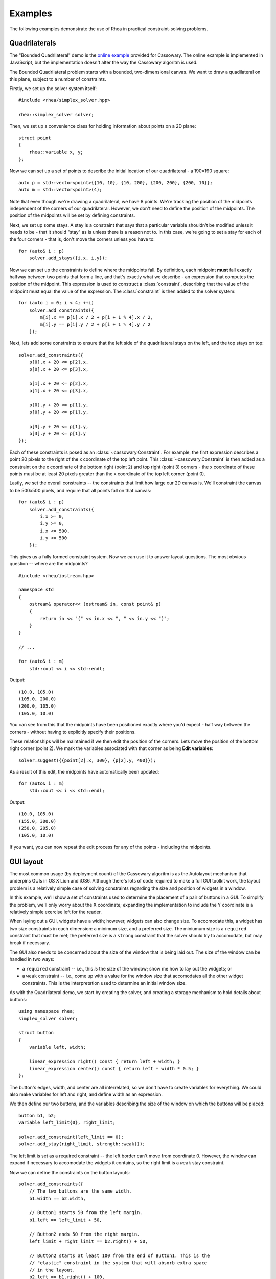 Examples
========

The following examples demonstrate the use of Rhea in practical
constraint-solving problems.

Quadrilaterals
--------------

The "Bounded Quadrilateral" demo is the `online example`_ provided for
Cassowary.  The online example is implemented in JavaScript, but the
implementation doesn't alter the way the Cassowary algoritm is used.

.. _online example: http://www.badros.com/greg/cassowary/js/quaddemo.html

The Bounded Quadrilateral problem starts with a bounded, two-dimensional
canvas. We want to draw a quadilateral on this plane, subject to a number of
constraints.

Firstly, we set up the solver system itself::

    #include <rhea/simplex_solver.hpp>

    rhea::simplex_solver solver;

Then, we set up a convenience class for holding information about points
on a 2D plane::

    struct point
    {
        rhea::variable x, y;
    };


Now we can set up a set of points to describe the initial location of our
quadrilateral - a 190×190 square::

    auto p = std::vector<point>{{10, 10}, {10, 200}, {200, 200}, {200, 10}};
    auto m = std::vector<point>(4);

Note that even though we're drawing a quadrilateral, we have 8 points. We're
tracking the position of the midpoints independent of the corners of our
quadrilateral. However, we don't need to define the position of the midpoints.
The position of the midpoints will be set by defining constraints.

Next, we set up some stays. A stay is a constraint that says that a particular
variable shouldn't be modified unless it needs to be - that it should "stay"
as is unless there is a reason not to. In this case, we're going to set a stay
for each of the four corners - that is, don't move the corners unless you have
to::

    for (auto& i : p)
        solver.add_stays({i.x, i.y});

Now we can set up the constraints to define where the midpoints fall. By
definition, each midpoint **must** fall exactly halfway between two points
that form a line, and that's exactly what we describe - an expression that
computes the position of the midpoint. This expression is used to construct a
:class:`constraint`, describing that the value of the midpoint must
equal the value of the expression. The :class:`constraint` is then
added to the solver system::

    for (auto i = 0; i < 4; ++i)
        solver.add_constraints({
            m[i].x == p[i].x / 2 + p[i + 1 % 4].x / 2,
            m[i].y == p[i].y / 2 + p[i + 1 % 4].y / 2
        });

Next, lets add some constraints to ensure that the left side of the quadrilateral
stays on the left, and the top stays on top::

    solver.add_constraints({
        p[0].x + 20 <= p[2].x,
        p[0].x + 20 <= p[3].x,

        p[1].x + 20 <= p[2].x,
        p[1].x + 20 <= p[3].x,

        p[0].y + 20 <= p[1].y,
        p[0].y + 20 <= p[1].y,

        p[3].y + 20 <= p[1].y,
        p[3].y + 20 <= p[1].y
    });

Each of these constraints is posed as an :class:`~cassowary.Constraint`. For
example, the first expression describes a point 20 pixels to the right of the
x coordinate of the top left point. This :class:`~cassowary.Constraint` is
then added as a constraint on the x coordinate of the bottom right (point 2)
and top right (point 3) corners - the x coordinate of these points must be at
least 20 pixels greater than the x coordinate of the top left corner (point
0).

Lastly, we set the overall constraints -- the constraints that limit how large
our 2D canvas is. We'll constraint the canvas to be 500x500 pixels, and
require that all points fall on that canvas::

    for (auto& i : p)
        solver.add_constraints({
            i.x >= 0,
            i.y >= 0,
            i.x <= 500,
            i.y <= 500
        });

This gives us a fully formed constraint system. Now we can use it to answer
layout questions. The most obvious question -- where are the midpoints?

::

    #include <rhea/iostream.hpp>

    namespace std
    {
        ostream& operator<< (ostream& in, const point& p)
        {
            return in << "(" << in.x << ", " << in.y << ")";
        }
    }

    // ...

    for (auto& i : m)
        std::cout << i << std::endl;

Output::

    (10.0, 105.0)
    (105.0, 200.0)
    (200.0, 105.0)
    (105.0, 10.0)

You can see from this that the midpoints have been positioned exactly where
you'd expect - half way between the corners - without having to explicitly
specify their positions.

These relationships will be maintained if we then edit the position of the
corners. Lets move the position of the bottom right corner (point 2). We mark
the variables associated with that corner as being **Edit variables**::

    solver.suggest({{point[2].x, 300}, {p[2].y, 400}});

As a result of this edit, the midpoints have automatically been updated::

    for (auto& i : m)
        std::cout << i << std::endl;

Output::

    (10.0, 105.0)
    (155.0, 300.0)
    (250.0, 205.0)
    (105.0, 10.0)

If you want, you can now repeat the edit process for any of the points -
including the midpoints.

GUI layout
----------

The most common usage (by deployment count) of the Cassowary algoritm is as
the Autolayout mechanism that underpins GUIs in OS X Lion and iOS6. Although
there's lots of code required to make a full GUI toolkit work, the layout
problem is a relatively simple case of solving constraints regarding the size
and position of widgets in a window.

In this example, we'll show a set of constraints used to determine the
placement of a pair of buttons in a GUI. To simplify the problem, we'll only
worry about the X coordinate; expanding the implementation to include the Y
coordinate is a relatively simple exercise left for the reader.

When laying out a GUI, widgets have a width; however, widgets can also change
size. To accomodate this, a widget has two size constraints in each dimension:
a minimum size, and a preferred size. The miniumum size is a ``required``
constraint that must be met; the preferred size is a ``strong`` constraint
that the solver should try to accomodate, but may break if necessary.

The GUI also needs to be concerned about the size of the window that is being
laid out. The size of the window can be handled in two ways:

* a ``required`` constraint -- i.e., this *is* the size of the window;
  show me how to lay out the widgets; or

* a ``weak`` constraint -- i.e., come up with a value for the window size that
  accomodates all the other widget constraints. This is the interpretation used
  to determine an initial window size.

As with the Quadrilateral demo, we start by creating the solver, and creating
a storage mechanism to hold details about buttons::

    using namespace rhea;
    simplex_solver solver;

    struct button
    {
        variable left, width;

        linear_expression right() const { return left + width; }
        linear_expression center() const { return left + width * 0.5; }
    };

The button's edges, width, and center are all interrelated, so we don't have
to create variables for everything. We could also make variables for left and
right, and define width as an expression.

We then define our two buttons, and the variables describing the size of the
window on which the buttons will be placed::

    button b1, b2;
    variable left_limit{0}, right_limit;

    solver.add_constraint(left_limit == 0);
    solver.add_stay(right_limit, strength::weak());

The left limit is set as a required constraint -- the left border can't
move from coordinate 0. However, the window can expand if necessary to
accomodate the widgets it contains, so the right limit is a ``weak`` stay
constraint.

Now we can define the constraints on the button layouts::

    solver.add_constraints({
        // The two buttons are the same width.
        b1.width == b2.width,

        // Button1 starts 50 from the left margin.
        b1.left == left_limit + 50,

        // Button2 ends 50 from the right margin.
        left_limit + right_limit == b2.right() + 50,

        // Button2 starts at least 100 from the end of Button1. This is the
        // "elastic" constraint in the system that will absorb extra space
        // in the layout.
        b2.left == b1.right() + 100,

        // Button1 has a minimum width of 87.
        b1.width >= 87,

        // Button1's preferred width is 87.
        b1.width == 87 | strength::strong(),

        // Button2's minimum width is 113.
        b2.width >= 113,

        // Button2's preferred width is 113.
        b2.width == 113 | strength::strong()
    });

Since we haven't imposed a hard constraint on the right hand side, the
constraint system will give us the smallest window that will satisfy these
constraints::

    namespace std
    {
        ostream& operator<< (ostream& str, const button& btn)
        {
            return str << "left=" << str.left << ", width=" << str.width;
        }
    }

    std::cout << b1 << std::endl;
    // left=50, width=113

    std::cout << b2 << std::endl;
    // left=263, width=113

    std::cout << right_limit.value() << std::endl;
    // 426

That is, the smallest window that can accomodate these constraints is 426
pixels wide. However, if the user makes the window larger, we can still lay
out widgets. We impose a new ``required`` constraint with the size of the
window::

    constraint right_limit_stay {right_limit == 500};
    solver.add_constraint(right_limit_stay);

    std::cout << b1 << std::endl;
    // left=50, width=113

    std::cout << b2 << std::endl;
    // left=337, width=113

    std::cout << right_limit.value() << std::endl;
    // 500

That is - if the window size is 500 pixels, the layout will compensate by
putting ``button2`` a little further to the right. The ``weak`` stay on the
right limit that we established at the start is ignored in preference for the
``required`` stay.

If the window is then resized again, we can remove the 500 pixel limit, and
impose a new limit::

    solver.remove_constraint(right_limit_stay);
    right_limit_stay = (right_limit == 475);
    solver.add_constraint(right_limit_stay);

    std::cout << b2 << std::endl;
    // left=312, width=113

    std::cout << right_limit.value() << std::endl;
    // 475

Again, ``button2`` has been moved, this time to the left, compensating for the
space that was lost by the contracting window size.
